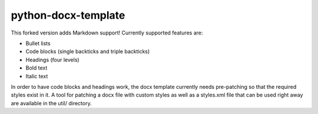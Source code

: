 ====================
python-docx-template
====================

This forked version adds Markdown support! Currently supported features are:

* Bullet lists
* Code blocks (single backticks and triple backticks)
* Headings (four levels)
* Bold text
* Italic text

In order to have code blocks and headings work, the docx template currently needs pre-patching so that the required styles exist in it. A tool for patching a docx file with custom styles as well as a styles.xml file that can be used right away are available in the util/ directory.
